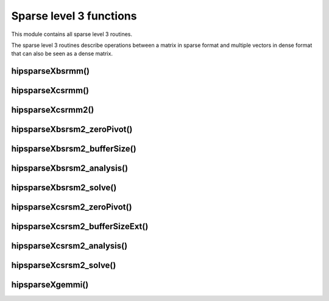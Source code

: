 .. meta::
  :description: hipSPARSE sparse level 3 functions API documentation
  :keywords: hipSPARSE, rocSPARSE, ROCm, API, documentation, level 3 functions

.. _hipsparse_level3_functions:

********************************************************************
Sparse level 3 functions
********************************************************************

This module contains all sparse level 3 routines.

The sparse level 3 routines describe operations between a matrix in sparse format and multiple vectors in dense format
that can also be seen as a dense matrix.

hipsparseXbsrmm()
=================

.. doxygenfunction:: hipsparseSbsrmm
  :outline:
.. doxygenfunction:: hipsparseDbsrmm
  :outline:
.. doxygenfunction:: hipsparseCbsrmm
  :outline:
.. doxygenfunction:: hipsparseZbsrmm

hipsparseXcsrmm()
=================

.. doxygenfunction:: hipsparseScsrmm
  :outline:
.. doxygenfunction:: hipsparseDcsrmm
  :outline:
.. doxygenfunction:: hipsparseCcsrmm
  :outline:
.. doxygenfunction:: hipsparseZcsrmm

hipsparseXcsrmm2()
==================

.. doxygenfunction:: hipsparseScsrmm2
  :outline:
.. doxygenfunction:: hipsparseDcsrmm2
  :outline:
.. doxygenfunction:: hipsparseCcsrmm2
  :outline:
.. doxygenfunction:: hipsparseZcsrmm2

hipsparseXbsrsm2_zeroPivot()
============================

.. doxygenfunction:: hipsparseXbsrsm2_zeroPivot

hipsparseXbsrsm2_bufferSize()
=============================

.. doxygenfunction:: hipsparseSbsrsm2_bufferSize
  :outline:
.. doxygenfunction:: hipsparseDbsrsm2_bufferSize
  :outline:
.. doxygenfunction:: hipsparseCbsrsm2_bufferSize
  :outline:
.. doxygenfunction:: hipsparseZbsrsm2_bufferSize

hipsparseXbsrsm2_analysis()
===========================

.. doxygenfunction:: hipsparseSbsrsm2_analysis
  :outline:
.. doxygenfunction:: hipsparseDbsrsm2_analysis
  :outline:
.. doxygenfunction:: hipsparseCbsrsm2_analysis
  :outline:
.. doxygenfunction:: hipsparseZbsrsm2_analysis

hipsparseXbsrsm2_solve()
========================

.. doxygenfunction:: hipsparseSbsrsm2_solve
  :outline:
.. doxygenfunction:: hipsparseDbsrsm2_solve
  :outline:
.. doxygenfunction:: hipsparseCbsrsm2_solve
  :outline:
.. doxygenfunction:: hipsparseZbsrsm2_solve

hipsparseXcsrsm2_zeroPivot()
=============================

.. doxygenfunction:: hipsparseXcsrsm2_zeroPivot

hipsparseXcsrsm2_bufferSizeExt()
================================

.. doxygenfunction:: hipsparseScsrsm2_bufferSizeExt
  :outline:
.. doxygenfunction:: hipsparseDcsrsm2_bufferSizeExt
  :outline:
.. doxygenfunction:: hipsparseCcsrsm2_bufferSizeExt
  :outline:
.. doxygenfunction:: hipsparseZcsrsm2_bufferSizeExt

hipsparseXcsrsm2_analysis()
===========================

.. doxygenfunction:: hipsparseScsrsm2_analysis
  :outline:
.. doxygenfunction:: hipsparseDcsrsm2_analysis
  :outline:
.. doxygenfunction:: hipsparseCcsrsm2_analysis
  :outline:
.. doxygenfunction:: hipsparseZcsrsm2_analysis

hipsparseXcsrsm2_solve()
========================

.. doxygenfunction:: hipsparseScsrsm2_solve
  :outline:
.. doxygenfunction:: hipsparseDcsrsm2_solve
  :outline:
.. doxygenfunction:: hipsparseCcsrsm2_solve
  :outline:
.. doxygenfunction:: hipsparseZcsrsm2_solve

hipsparseXgemmi()
=================

.. doxygenfunction:: hipsparseSgemmi
  :outline:
.. doxygenfunction:: hipsparseDgemmi
  :outline:
.. doxygenfunction:: hipsparseCgemmi
  :outline:
.. doxygenfunction:: hipsparseZgemmi